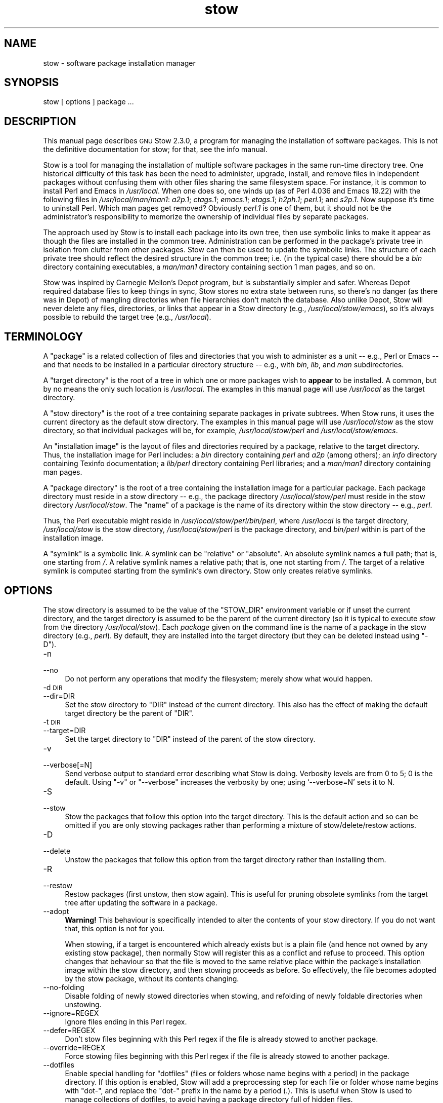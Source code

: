 .\" Automatically generated by Pod::Man 2.28 (Pod::Simple 3.29)
.\"
.\" Standard preamble:
.\" ========================================================================
.de Sp \" Vertical space (when we can't use .PP)
.if t .sp .5v
.if n .sp
..
.de Vb \" Begin verbatim text
.ft CW
.nf
.ne \\$1
..
.de Ve \" End verbatim text
.ft R
.fi
..
.\" Set up some character translations and predefined strings.  \*(-- will
.\" give an unbreakable dash, \*(PI will give pi, \*(L" will give a left
.\" double quote, and \*(R" will give a right double quote.  \*(C+ will
.\" give a nicer C++.  Capital omega is used to do unbreakable dashes and
.\" therefore won't be available.  \*(C` and \*(C' expand to `' in nroff,
.\" nothing in troff, for use with C<>.
.tr \(*W-
.ds C+ C\v'-.1v'\h'-1p'\s-2+\h'-1p'+\s0\v'.1v'\h'-1p'
.ie n \{\
.    ds -- \(*W-
.    ds PI pi
.    if (\n(.H=4u)&(1m=24u) .ds -- \(*W\h'-12u'\(*W\h'-12u'-\" diablo 10 pitch
.    if (\n(.H=4u)&(1m=20u) .ds -- \(*W\h'-12u'\(*W\h'-8u'-\"  diablo 12 pitch
.    ds L" ""
.    ds R" ""
.    ds C` ""
.    ds C' ""
'br\}
.el\{\
.    ds -- \|\(em\|
.    ds PI \(*p
.    ds L" ``
.    ds R" ''
.    ds C`
.    ds C'
'br\}
.\"
.\" Escape single quotes in literal strings from groff's Unicode transform.
.ie \n(.g .ds Aq \(aq
.el       .ds Aq '
.\"
.\" If the F register is turned on, we'll generate index entries on stderr for
.\" titles (.TH), headers (.SH), subsections (.SS), items (.Ip), and index
.\" entries marked with X<> in POD.  Of course, you'll have to process the
.\" output yourself in some meaningful fashion.
.\"
.\" Avoid warning from groff about undefined register 'F'.
.de IX
..
.nr rF 0
.if \n(.g .if rF .nr rF 1
.if (\n(rF:(\n(.g==0)) \{
.    if \nF \{
.        de IX
.        tm Index:\\$1\t\\n%\t"\\$2"
..
.        if !\nF==2 \{
.            nr % 0
.            nr F 2
.        \}
.    \}
.\}
.rr rF
.\"
.\" Accent mark definitions (@(#)ms.acc 1.5 88/02/08 SMI; from UCB 4.2).
.\" Fear.  Run.  Save yourself.  No user-serviceable parts.
.    \" fudge factors for nroff and troff
.if n \{\
.    ds #H 0
.    ds #V .8m
.    ds #F .3m
.    ds #[ \f1
.    ds #] \fP
.\}
.if t \{\
.    ds #H ((1u-(\\\\n(.fu%2u))*.13m)
.    ds #V .6m
.    ds #F 0
.    ds #[ \&
.    ds #] \&
.\}
.    \" simple accents for nroff and troff
.if n \{\
.    ds ' \&
.    ds ` \&
.    ds ^ \&
.    ds , \&
.    ds ~ ~
.    ds /
.\}
.if t \{\
.    ds ' \\k:\h'-(\\n(.wu*8/10-\*(#H)'\'\h"|\\n:u"
.    ds ` \\k:\h'-(\\n(.wu*8/10-\*(#H)'\`\h'|\\n:u'
.    ds ^ \\k:\h'-(\\n(.wu*10/11-\*(#H)'^\h'|\\n:u'
.    ds , \\k:\h'-(\\n(.wu*8/10)',\h'|\\n:u'
.    ds ~ \\k:\h'-(\\n(.wu-\*(#H-.1m)'~\h'|\\n:u'
.    ds / \\k:\h'-(\\n(.wu*8/10-\*(#H)'\z\(sl\h'|\\n:u'
.\}
.    \" troff and (daisy-wheel) nroff accents
.ds : \\k:\h'-(\\n(.wu*8/10-\*(#H+.1m+\*(#F)'\v'-\*(#V'\z.\h'.2m+\*(#F'.\h'|\\n:u'\v'\*(#V'
.ds 8 \h'\*(#H'\(*b\h'-\*(#H'
.ds o \\k:\h'-(\\n(.wu+\w'\(de'u-\*(#H)/2u'\v'-.3n'\*(#[\z\(de\v'.3n'\h'|\\n:u'\*(#]
.ds d- \h'\*(#H'\(pd\h'-\w'~'u'\v'-.25m'\f2\(hy\fP\v'.25m'\h'-\*(#H'
.ds D- D\\k:\h'-\w'D'u'\v'-.11m'\z\(hy\v'.11m'\h'|\\n:u'
.ds th \*(#[\v'.3m'\s+1I\s-1\v'-.3m'\h'-(\w'I'u*2/3)'\s-1o\s+1\*(#]
.ds Th \*(#[\s+2I\s-2\h'-\w'I'u*3/5'\v'-.3m'o\v'.3m'\*(#]
.ds ae a\h'-(\w'a'u*4/10)'e
.ds Ae A\h'-(\w'A'u*4/10)'E
.    \" corrections for vroff
.if v .ds ~ \\k:\h'-(\\n(.wu*9/10-\*(#H)'\s-2\u~\d\s+2\h'|\\n:u'
.if v .ds ^ \\k:\h'-(\\n(.wu*10/11-\*(#H)'\v'-.4m'^\v'.4m'\h'|\\n:u'
.    \" for low resolution devices (crt and lpr)
.if \n(.H>23 .if \n(.V>19 \
\{\
.    ds : e
.    ds 8 ss
.    ds o a
.    ds d- d\h'-1'\(ga
.    ds D- D\h'-1'\(hy
.    ds th \o'bp'
.    ds Th \o'LP'
.    ds ae ae
.    ds Ae AE
.\}
.rm #[ #] #H #V #F C
.\" ========================================================================
.\"
.IX Title "stow 8"
.TH stow 8 "2017-07-27" "perl v5.22.1" "User Contributed Perl Documentation"
.\" For nroff, turn off justification.  Always turn off hyphenation; it makes
.\" way too many mistakes in technical documents.
.if n .ad l
.nh
.SH "NAME"
stow \- software package installation manager
.SH "SYNOPSIS"
.IX Header "SYNOPSIS"
stow [ options ] package ...
.SH "DESCRIPTION"
.IX Header "DESCRIPTION"
This manual page describes \s-1GNU\s0 Stow 2.3.0, a program for managing
the installation of software packages. This is not the definitive
documentation for stow; for that, see the info manual.
.PP
Stow is a tool for managing the installation of multiple software
packages in the same run-time directory tree. One historical
difficulty of this task has been the need to administer, upgrade,
install, and remove files in independent packages without confusing
them with other files sharing the same filesystem space. For instance,
it is common to install Perl and Emacs in \fI/usr/local\fR.  When one
does so, one winds up (as of Perl 4.036 and Emacs 19.22) with the
following files in \fI/usr/local/man/man1\fR: \fIa2p.1\fR; \fIctags.1\fR;
\&\fIemacs.1\fR; \fIetags.1\fR; \fIh2ph.1\fR; \fIperl.1\fR; and \fIs2p.1\fR.  Now
suppose it's time to uninstall Perl. Which man pages get removed?
Obviously \fIperl.1\fR is one of them, but it should not be the
administrator's responsibility to memorize the ownership of individual
files by separate packages.
.PP
The approach used by Stow is to install each package into its own
tree, then use symbolic links to make it appear as though the files
are installed in the common tree. Administration can be performed in
the package's private tree in isolation from clutter from other
packages.  Stow can then be used to update the symbolic links. The
structure of each private tree should reflect the desired structure in
the common tree; i.e. (in the typical case) there should be a \fIbin\fR
directory containing executables, a \fIman/man1\fR directory containing
section 1 man pages, and so on.
.PP
Stow was inspired by Carnegie Mellon's Depot program, but is
substantially simpler and safer. Whereas Depot required database files
to keep things in sync, Stow stores no extra state between runs, so
there's no danger (as there was in Depot) of mangling directories when
file hierarchies don't match the database. Also unlike Depot, Stow
will never delete any files, directories, or links that appear in a
Stow directory (e.g., \fI/usr/local/stow/emacs\fR), so it's always
possible to rebuild the target tree (e.g., \fI/usr/local\fR).
.SH "TERMINOLOGY"
.IX Header "TERMINOLOGY"
A \*(L"package\*(R" is a related collection of files and directories that
you wish to administer as a unit \*(-- e.g., Perl or Emacs \*(-- and that
needs to be installed in a particular directory structure \*(-- e.g.,
with \fIbin\fR, \fIlib\fR, and \fIman\fR subdirectories.
.PP
A \*(L"target directory\*(R" is the root of a tree in which one or more
packages wish to \fBappear\fR to be installed. A common, but by no means
the only such location is \fI/usr/local\fR.  The examples in this manual
page will use \fI/usr/local\fR as the target directory.
.PP
A \*(L"stow directory\*(R" is the root of a tree containing separate
packages in private subtrees. When Stow runs, it uses the current
directory as the default stow directory. The examples in this manual
page will use \fI/usr/local/stow\fR as the stow directory, so that
individual packages will be, for example, \fI/usr/local/stow/perl\fR and
\&\fI/usr/local/stow/emacs\fR.
.PP
An \*(L"installation image\*(R" is the layout of files and directories
required by a package, relative to the target directory. Thus, the
installation image for Perl includes: a \fIbin\fR directory containing
\&\fIperl\fR and \fIa2p\fR (among others); an \fIinfo\fR directory containing
Texinfo documentation; a \fIlib/perl\fR directory containing Perl
libraries; and a \fIman/man1\fR directory containing man pages.
.PP
A \*(L"package directory\*(R" is the root of a tree containing the
installation image for a particular package. Each package directory
must reside in a stow directory \*(-- e.g., the package directory
\&\fI/usr/local/stow/perl\fR must reside in the stow directory
\&\fI/usr/local/stow\fR.  The \*(L"name\*(R" of a package is the name of its
directory within the stow directory \*(-- e.g., \fIperl\fR.
.PP
Thus, the Perl executable might reside in
\&\fI/usr/local/stow/perl/bin/perl\fR, where \fI/usr/local\fR is the target
directory, \fI/usr/local/stow\fR is the stow directory,
\&\fI/usr/local/stow/perl\fR is the package directory, and \fIbin/perl\fR
within is part of the installation image.
.PP
A \*(L"symlink\*(R" is a symbolic link. A symlink can be \*(L"relative\*(R" or
\&\*(L"absolute\*(R". An absolute symlink names a full path; that is, one
starting from \fI/\fR.  A relative symlink names a relative path; that
is, one not starting from \fI/\fR.  The target of a relative symlink is
computed starting from the symlink's own directory.  Stow only creates
relative symlinks.
.SH "OPTIONS"
.IX Header "OPTIONS"
The stow directory is assumed to be the value of the \f(CW\*(C`STOW_DIR\*(C'\fR
environment variable or if unset the current directory, and the target
directory is assumed to be the parent of the current directory (so it
is typical to execute \fIstow\fR from the directory \fI/usr/local/stow\fR).
Each \fIpackage\fR given on the command line is the name of a package in
the stow directory (e.g., \fIperl\fR).  By default, they are installed
into the target directory (but they can be deleted instead using
\&\f(CW\*(C`\-D\*(C'\fR).
.IP "\-n" 4
.IX Item "-n"
.PD 0
.IP "\-\-no" 4
.IX Item "--no"
.PD
Do not perform any operations that modify the filesystem; merely show
what would happen.
.IP "\-d \s-1DIR\s0" 4
.IX Item "-d DIR"
.PD 0
.IP "\-\-dir=DIR" 4
.IX Item "--dir=DIR"
.PD
Set the stow directory to \f(CW\*(C`DIR\*(C'\fR instead of the current directory.
This also has the effect of making the default target directory be the
parent of \f(CW\*(C`DIR\*(C'\fR.
.IP "\-t \s-1DIR\s0" 4
.IX Item "-t DIR"
.PD 0
.IP "\-\-target=DIR" 4
.IX Item "--target=DIR"
.PD
Set the target directory to \f(CW\*(C`DIR\*(C'\fR instead of the parent of the stow
directory.
.IP "\-v" 4
.IX Item "-v"
.PD 0
.IP "\-\-verbose[=N]" 4
.IX Item "--verbose[=N]"
.PD
Send verbose output to standard error describing what Stow is
doing. Verbosity levels are from 0 to 5; 0 is the default.
Using \f(CW\*(C`\-v\*(C'\fR or \f(CW\*(C`\-\-verbose\*(C'\fR increases the verbosity by one; using
`\-\-verbose=N' sets it to N.
.IP "\-S" 4
.IX Item "-S"
.PD 0
.IP "\-\-stow" 4
.IX Item "--stow"
.PD
Stow the packages that follow this option into the target directory.
This is the default action and so can be omitted if you are only
stowing packages rather than performing a mixture of
stow/delete/restow actions.
.IP "\-D" 4
.IX Item "-D"
.PD 0
.IP "\-\-delete" 4
.IX Item "--delete"
.PD
Unstow the packages that follow this option from the target directory rather
than installing them.
.IP "\-R" 4
.IX Item "-R"
.PD 0
.IP "\-\-restow" 4
.IX Item "--restow"
.PD
Restow packages (first unstow, then stow again). This is useful
for pruning obsolete symlinks from the target tree after updating
the software in a package.
.IP "\-\-adopt" 4
.IX Item "--adopt"
\&\fBWarning!\fR  This behaviour is specifically intended to alter the
contents of your stow directory.  If you do not want that, this option
is not for you.
.Sp
When stowing, if a target is encountered which already exists but is a
plain file (and hence not owned by any existing stow package), then
normally Stow will register this as a conflict and refuse to proceed.
This option changes that behaviour so that the file is moved to the
same relative place within the package's installation image within the
stow directory, and then stowing proceeds as before.  So effectively,
the file becomes adopted by the stow package, without its contents
changing.
.IP "\-\-no\-folding" 4
.IX Item "--no-folding"
Disable folding of newly stowed directories when stowing, and
refolding of newly foldable directories when unstowing.
.IP "\-\-ignore=REGEX" 4
.IX Item "--ignore=REGEX"
Ignore files ending in this Perl regex.
.IP "\-\-defer=REGEX" 4
.IX Item "--defer=REGEX"
Don't stow files beginning with this Perl regex if the file is already
stowed to another package.
.IP "\-\-override=REGEX" 4
.IX Item "--override=REGEX"
Force stowing files beginning with this Perl regex if the file is
already stowed to another package.
.IP "\-\-dotfiles" 4
.IX Item "--dotfiles"
Enable special handling for \*(L"dotfiles\*(R" (files or folders whose name
begins with a period) in the package directory. If this option is
enabled, Stow will add a preprocessing step for each file or folder
whose name begins with \*(L"dot\-\*(R", and replace the \*(L"dot\-\*(R" prefix in the
name by a period (.). This is useful when Stow is used to manage
collections of dotfiles, to avoid having a package directory full of
hidden files.
.Sp
For example, suppose we have a package containing two files,
\&\fIstow/dot\-bashrc\fR and \fIstow/dot\-emacs.d/init.el\fR. With this option,
Stow will create symlinks from \fI.bashrc\fR to \fIstow/dot\-bashrc\fR and
from \fI.emacs.d/init.el\fR to \fIstow/dot\-emacs.d/init.el\fR. Any other
files, whose name does not begin with \*(L"dot\-\*(R", will be processed as usual.
.IP "\-V" 4
.IX Item "-V"
.PD 0
.IP "\-\-version" 4
.IX Item "--version"
.PD
Show Stow version number, and exit.
.IP "\-h" 4
.IX Item "-h"
.PD 0
.IP "\-\-help" 4
.IX Item "--help"
.PD
Show Stow command syntax, and exit.
.SH "INSTALLING PACKAGES"
.IX Header "INSTALLING PACKAGES"
The default action of Stow is to install a package. This means
creating symlinks in the target tree that point into the package tree.
Stow attempts to do this with as few symlinks as possible; in other
words, if Stow can create a single symlink that points to an entire
subtree within the package tree, it will choose to do that rather than
create a directory in the target tree and populate it with symlinks.
.PP
For example, suppose that no packages have yet been installed in
\&\fI/usr/local\fR; it's completely empty (except for the \fIstow\fR
subdirectory, of course). Now suppose the Perl package is installed.
Recall that it includes the following directories in its installation
image: \fIbin\fR; \fIinfo\fR; \fIlib/perl\fR; \fIman/man1\fR.  Rather than
creating the directory \fI/usr/local/bin\fR and populating it with
symlinks to \fI../stow/perl/bin/perl\fR and \fI../stow/perl/bin/a2p\fR (and
so on), Stow will create a single symlink, \fI/usr/local/bin\fR, which
points to \fIstow/perl/bin\fR.  In this way, it still works to refer to
\&\fI/usr/local/bin/perl\fR and \fI/usr/local/bin/a2p\fR, and fewer symlinks
have been created. This is called \*(L"tree folding\*(R", since an entire
subtree is \*(L"folded\*(R" into a single symlink.
.PP
To complete this example, Stow will also create the symlink
\&\fI/usr/local/info\fR pointing to \fIstow/perl/info\fR; the symlink
\&\fI/usr/local/lib\fR pointing to \fIstow/perl/lib\fR; and the symlink
\&\fI/usr/local/man\fR pointing to \fIstow/perl/man\fR.
.PP
Now suppose that instead of installing the Perl package into an empty
target tree, the target tree is not empty to begin with. Instead, it
contains several files and directories installed under a different
system-administration philosophy. In particular, \fI/usr/local/bin\fR
already exists and is a directory, as are \fI/usr/local/lib\fR and
\&\fI/usr/local/man/man1\fR.  In this case, Stow will descend into
\&\fI/usr/local/bin\fR and create symlinks to \fI../stow/perl/bin/perl\fR and
\&\fI../stow/perl/bin/a2p\fR (etc.), and it will descend into
\&\fI/usr/local/lib\fR and create the tree-folding symlink \fIperl\fR pointing
to \fI../stow/perl/lib/perl\fR, and so on. As a rule, Stow only descends
as far as necessary into the target tree when it can create a
tree-folding symlink.
.PP
The time often comes when a tree-folding symlink has to be undone
because another package uses one or more of the folded subdirectories
in its installation image. This operation is called \*(L"splitting open\*(R"
a folded tree. It involves removing the original symlink from the
target tree, creating a true directory in its place, and then
populating the new directory with symlinks to the newly-installed
package \fBand\fR to the old package that used the old symlink. For
example, suppose that after installing Perl into an empty
\&\fI/usr/local\fR, we wish to install Emacs.  Emacs's installation image
includes a \fIbin\fR directory containing the \fIemacs\fR and \fIetags\fR
executables, among others. Stow must make these files appear to be
installed in \fI/usr/local/bin\fR, but presently \fI/usr/local/bin\fR is a
symlink to \fIstow/perl/bin\fR.  Stow therefore takes the following
steps: the symlink \fI/usr/local/bin\fR is deleted; the directory
\&\fI/usr/local/bin\fR is created; links are made from \fI/usr/local/bin\fR to
\&\fI../stow/emacs/bin/emacs\fR and \fI../stow/emacs/bin/etags\fR; and links
are made from \fI/usr/local/bin\fR to \fI../stow/perl/bin/perl\fR and
\&\fI../stow/perl/bin/a2p\fR.
.PP
When splitting open a folded tree, Stow makes sure that the symlink
it is about to remove points inside a valid package in the current stow
directory.
.SS "Stow will never delete anything that it doesn't own."
.IX Subsection "Stow will never delete anything that it doesn't own."
Stow \*(L"owns\*(R" everything living in the target tree that points into a
package in the stow directory. Anything Stow owns, it can recompute if
lost. Note that by this definition, Stow doesn't \*(L"own\*(R" anything
\&\fBin\fR the stow directory or in any of the packages.
.PP
If Stow needs to create a directory or a symlink in the target tree
and it cannot because that name is already in use and is not owned by
Stow, then a conflict has arisen. See the \*(L"Conflicts\*(R" section in the
info manual.
.SH "DELETING PACKAGES"
.IX Header "DELETING PACKAGES"
When the \f(CW\*(C`\-D\*(C'\fR option is given, the action of Stow is to delete a
package from the target tree. Note that Stow will not delete anything
it doesn't \*(L"own\*(R". Deleting a package does \fBnot\fR mean removing it from
the stow directory or discarding the package tree.
.PP
To delete a package, Stow recursively scans the target tree, skipping
over the stow directory (since that is usually a subdirectory of the
target tree) and any other stow directories it encounters (see
\&\*(L"Multiple stow directories\*(R" in the info manual). Any symlink it
finds that points into the package being deleted is removed. Any
directory that contained only symlinks to the package being deleted is
removed. Any directory that, after removing symlinks and empty
subdirectories, contains only symlinks to a single other package, is
considered to be a previously \*(L"folded\*(R" tree that was \*(L"split open.\*(R"
Stow will re-fold the tree by removing the symlinks to the surviving
package, removing the directory, then linking the directory back to
the surviving package.
.SH "SEE ALSO"
.IX Header "SEE ALSO"
The full documentation for \fIstow\fR is maintained as a Texinfo manual.
If the \fIinfo\fR and \fIstow\fR programs are properly installed at your site, the command
.PP
.Vb 1
\&    info stow
.Ve
.PP
should give you access to the complete manual.
.SH "BUGS"
.IX Header "BUGS"
Please report bugs in Stow using the Debian bug tracking system.
.PP
Currently known bugs include:
.IP "\(bu" 4
The empty-directory problem.
.Sp
If package \fIfoo\fR includes an empty directory \*(-- say, \fIfoo/bar\fR \*(--
then if no other package has a \fIbar\fR subdirectory, everything's fine.
If another stowed package \fIquux\fR, has a \fIbar\fR subdirectory, then
when stowing, \fItargetdir/bar\fR will be \*(L"split open\*(R" and the contents
of \fIquux/bar\fR will be individually stowed.  So far, so good. But when
unstowing \fIquux\fR, \fItargetdir/bar\fR will be removed, even though
\&\fIfoo/bar\fR needs it to remain.  A workaround for this problem is to
create a file in \fIfoo/bar\fR as a placeholder. If you name that file
\&\fI.placeholder\fR, it will be easy to find and remove such files when
this bug is fixed.
.IP "\(bu" 4
When using multiple stow directories (see \*(L"Multiple stow directories\*(R"
in the info manual), Stow fails to \*(L"split open\*(R" tree-folding symlinks
(see \*(L"Installing packages\*(R" in the info manual) that point into a stow
directory which is not the one in use by the current Stow
command. Before failing, it should search the target of the link to
see whether any element of the path contains a \fI.stow\fR file. If it
finds one, it can \*(L"learn\*(R" about the cooperating stow directory to
short-circuit the \fI.stow\fR search the next time it encounters a
tree-folding symlink.
.SH "AUTHOR"
.IX Header "AUTHOR"
This man page was originally constructed by Charles Briscoe-Smith from
parts of Stow's info manual, and then converted to \s-1POD\s0 format by Adam
Spiers.  The info manual contains the following notice, which, as it
says, applies to this manual page, too.  The text of the section
entitled \*(L"\s-1GNU\s0 General Public License\*(R" can be found in the file
\&\fI/usr/share/common\-licenses/GPL\fR on any Debian GNU/Linux system.  If
you don't have access to a Debian system, or the \s-1GPL\s0 is not there,
write to the Free Software Foundation, Inc., 59 Temple Place, Suite
330, Boston, \s-1MA, 02111\-1307, USA.\s0
.SH "COPYRIGHT"
.IX Header "COPYRIGHT"
Copyright (C)
1993, 1994, 1995, 1996 by Bob Glickstein <bobg+stow@zanshin.com>;
2000, 2001 by Guillaume Morin;
2007 by Kahlil Hodgson;
2011 by Adam Spiers;
and others.
.PP
Permission is granted to make and distribute verbatim copies of this
manual provided the copyright notice and this permission notice are
preserved on all copies.
.PP
Permission is granted to copy and distribute modified versions of this
manual under the conditions for verbatim copying, provided also that
the section entitled \*(L"\s-1GNU\s0 General Public License\*(R" is included with the
modified manual, and provided that the entire resulting derived work
is distributed under the terms of a permission notice identical to
this one.
.PP
Permission is granted to copy and distribute translations of this
manual into another language, under the above conditions for modified
versions, except that this permission notice may be stated in a
translation approved by the Free Software Foundation.
